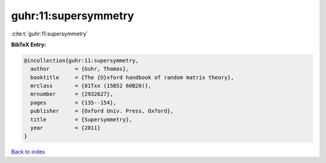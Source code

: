 guhr:11:supersymmetry
=====================

:cite:t:`guhr:11:supersymmetry`

**BibTeX Entry:**

.. code-block:: bibtex

   @incollection{guhr:11:supersymmetry,
     author        = {Guhr, Thomas},
     booktitle     = {The {O}xford handbook of random matrix theory},
     mrclass       = {81Txx (15B52 60B20)},
     mrnumber      = {2932627},
     pages         = {135--154},
     publisher     = {Oxford Univ. Press, Oxford},
     title         = {Supersymmetry},
     year          = {2011}
   }

`Back to index <../By-Cite-Keys.rst>`_
